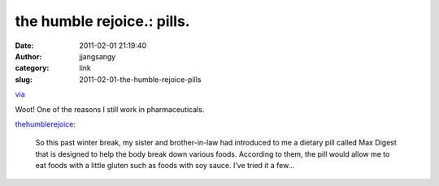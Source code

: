 the humble rejoice.: pills.
###########################
:date: 2011-02-01 21:19:40
:author: jjangsangy
:category: link
:slug: 2011-02-01-the-humble-rejoice-pills

`via <http://thehumblerejoice.tumblr.com/post/3059728799>`__

Woot! One of the reasons I still work in pharmaceuticals.



`thehumblerejoice <http://thehumblerejoice.tumblr.com/post/3059728799>`__:



    

    So this past winter break, my sister and brother-in-law had
    introduced to me a dietary pill called Max Digest that is designed
    to help the body break down various foods. According to them, the
    pill would allow me to eat foods with a little gluten such as foods
    with soy sauce. I’ve tried it a few...

    


